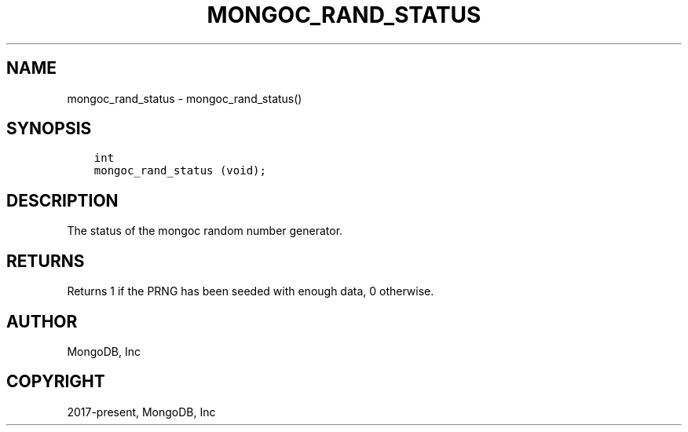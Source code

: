 .\" Man page generated from reStructuredText.
.
.TH "MONGOC_RAND_STATUS" "3" "Feb 02, 2021" "1.17.4" "libmongoc"
.SH NAME
mongoc_rand_status \- mongoc_rand_status()
.
.nr rst2man-indent-level 0
.
.de1 rstReportMargin
\\$1 \\n[an-margin]
level \\n[rst2man-indent-level]
level margin: \\n[rst2man-indent\\n[rst2man-indent-level]]
-
\\n[rst2man-indent0]
\\n[rst2man-indent1]
\\n[rst2man-indent2]
..
.de1 INDENT
.\" .rstReportMargin pre:
. RS \\$1
. nr rst2man-indent\\n[rst2man-indent-level] \\n[an-margin]
. nr rst2man-indent-level +1
.\" .rstReportMargin post:
..
.de UNINDENT
. RE
.\" indent \\n[an-margin]
.\" old: \\n[rst2man-indent\\n[rst2man-indent-level]]
.nr rst2man-indent-level -1
.\" new: \\n[rst2man-indent\\n[rst2man-indent-level]]
.in \\n[rst2man-indent\\n[rst2man-indent-level]]u
..
.SH SYNOPSIS
.INDENT 0.0
.INDENT 3.5
.sp
.nf
.ft C
int
mongoc_rand_status (void);
.ft P
.fi
.UNINDENT
.UNINDENT
.SH DESCRIPTION
.sp
The status of the mongoc random number generator.
.SH RETURNS
.sp
Returns 1 if the PRNG has been seeded with enough data, 0 otherwise.
.SH AUTHOR
MongoDB, Inc
.SH COPYRIGHT
2017-present, MongoDB, Inc
.\" Generated by docutils manpage writer.
.
